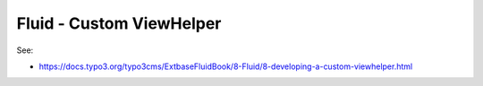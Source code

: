 Fluid - Custom ViewHelper
=========================

See:

* https://docs.typo3.org/typo3cms/ExtbaseFluidBook/8-Fluid/8-developing-a-custom-viewhelper.html
